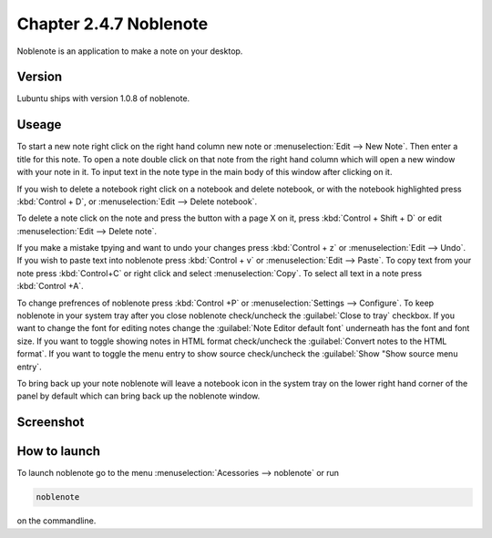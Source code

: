 Chapter 2.4.7 Noblenote
=======================

Noblenote is an application to make a note on your desktop.

Version
-------
Lubuntu ships with version 1.0.8 of noblenote.

Useage
------
To start a new note right click on the right hand column new note or :menuselection:`Edit --> New Note`. Then enter a title for this note. To open a note double click on that note from the right hand column which will open a new window with your note in it. To input text in the note type in the main body of this window after clicking on it.   

If you wish to delete a notebook right click on a notebook and delete notebook, or with the notebook highlighted press :kbd:`Control + D`, or :menuselection:`Edit --> Delete notebook`. 

To delete a note click on the note and press the button with a page X on it, press :kbd:`Control + Shift + D` or edit :menuselection:`Edit --> Delete note`. 

If you make a mistake tpying and want to undo your changes press :kbd:`Control + z` or :menuselection:`Edit --> Undo`. If you wish to paste text into noblenote press :kbd:`Control + v` or :menuselection:`Edit --> Paste`. To copy text from your note press :kbd:`Control+C` or right click and select :menuselection:`Copy`. To select all text in a note press :kbd:`Control +A`. 

To change prefrences of noblenote press :kbd:`Control +P` or :menuselection:`Settings --> Configure`. To keep noblenote in your system tray after you close noblenote check/uncheck the :guilabel:`Close to tray` checkbox. If you want to change the font for editing notes change the :guilabel:`Note Editor default font` underneath has the font and font size. If you want to toggle showing notes in HTML format check/uncheck the :guilabel:`Convert notes to the HTML format`. If you want to toggle the menu entry to show source check/uncheck the :guilabel:`Show "Show source menu entry`.   

To bring back up your note noblenote will leave a notebook icon in the system tray on the lower right hand corner of the panel by default which can bring back up the noblenote window. 

Screenshot
----------
.. image:: noblenote.png

How to launch
-------------
To launch noblenote go to the menu :menuselection:`Acessories --> noblenote` or run 

.. code:: 
   
   noblenote 
   
on the commandline.
